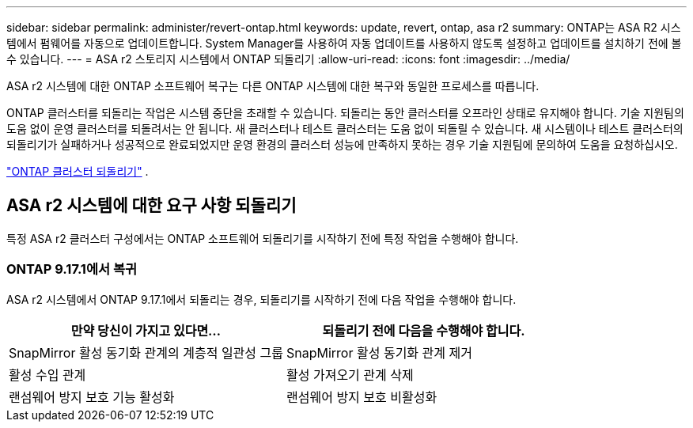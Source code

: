 ---
sidebar: sidebar 
permalink: administer/revert-ontap.html 
keywords: update, revert, ontap, asa r2 
summary: ONTAP는 ASA R2 시스템에서 펌웨어를 자동으로 업데이트합니다. System Manager를 사용하여 자동 업데이트를 사용하지 않도록 설정하고 업데이트를 설치하기 전에 볼 수 있습니다. 
---
= ASA r2 스토리지 시스템에서 ONTAP 되돌리기
:allow-uri-read: 
:icons: font
:imagesdir: ../media/


[role="lead"]
ASA r2 시스템에 대한 ONTAP 소프트웨어 복구는 다른 ONTAP 시스템에 대한 복구와 동일한 프로세스를 따릅니다.

ONTAP 클러스터를 되돌리는 작업은 시스템 중단을 초래할 수 있습니다. 되돌리는 동안 클러스터를 오프라인 상태로 유지해야 합니다. 기술 지원팀의 도움 없이 운영 클러스터를 되돌려서는 안 됩니다. 새 클러스터나 테스트 클러스터는 도움 없이 되돌릴 수 있습니다. 새 시스템이나 테스트 클러스터의 되돌리기가 실패하거나 성공적으로 완료되었지만 운영 환경의 클러스터 성능에 만족하지 못하는 경우 기술 지원팀에 문의하여 도움을 요청하십시오.

link:https://docs.netapp.com/us-en/ontap/revert/task_reverting_an_ontap_cluster.html["ONTAP 클러스터 되돌리기"] .



== ASA r2 시스템에 대한 요구 사항 되돌리기

특정 ASA r2 클러스터 구성에서는 ONTAP 소프트웨어 되돌리기를 시작하기 전에 특정 작업을 수행해야 합니다.



=== ONTAP 9.17.1에서 복귀

ASA r2 시스템에서 ONTAP 9.17.1에서 되돌리는 경우, 되돌리기를 시작하기 전에 다음 작업을 수행해야 합니다.

[cols="2"]
|===
| 만약 당신이 가지고 있다면... | 되돌리기 전에 다음을 수행해야 합니다. 


| SnapMirror 활성 동기화 관계의 계층적 일관성 그룹 | SnapMirror 활성 동기화 관계 제거 


| 활성 수입 관계 | 활성 가져오기 관계 삭제 


| 랜섬웨어 방지 보호 기능 활성화 | 랜섬웨어 방지 보호 비활성화 
|===